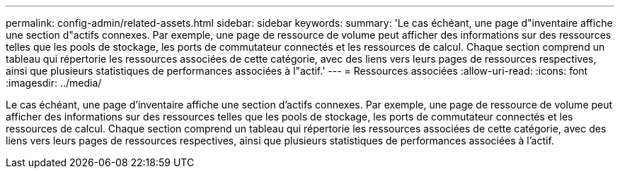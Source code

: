 ---
permalink: config-admin/related-assets.html 
sidebar: sidebar 
keywords:  
summary: 'Le cas échéant, une page d"inventaire affiche une section d"actifs connexes. Par exemple, une page de ressource de volume peut afficher des informations sur des ressources telles que les pools de stockage, les ports de commutateur connectés et les ressources de calcul. Chaque section comprend un tableau qui répertorie les ressources associées de cette catégorie, avec des liens vers leurs pages de ressources respectives, ainsi que plusieurs statistiques de performances associées à l"actif.' 
---
= Ressources associées
:allow-uri-read: 
:icons: font
:imagesdir: ../media/


[role="lead"]
Le cas échéant, une page d'inventaire affiche une section d'actifs connexes. Par exemple, une page de ressource de volume peut afficher des informations sur des ressources telles que les pools de stockage, les ports de commutateur connectés et les ressources de calcul. Chaque section comprend un tableau qui répertorie les ressources associées de cette catégorie, avec des liens vers leurs pages de ressources respectives, ainsi que plusieurs statistiques de performances associées à l'actif.
